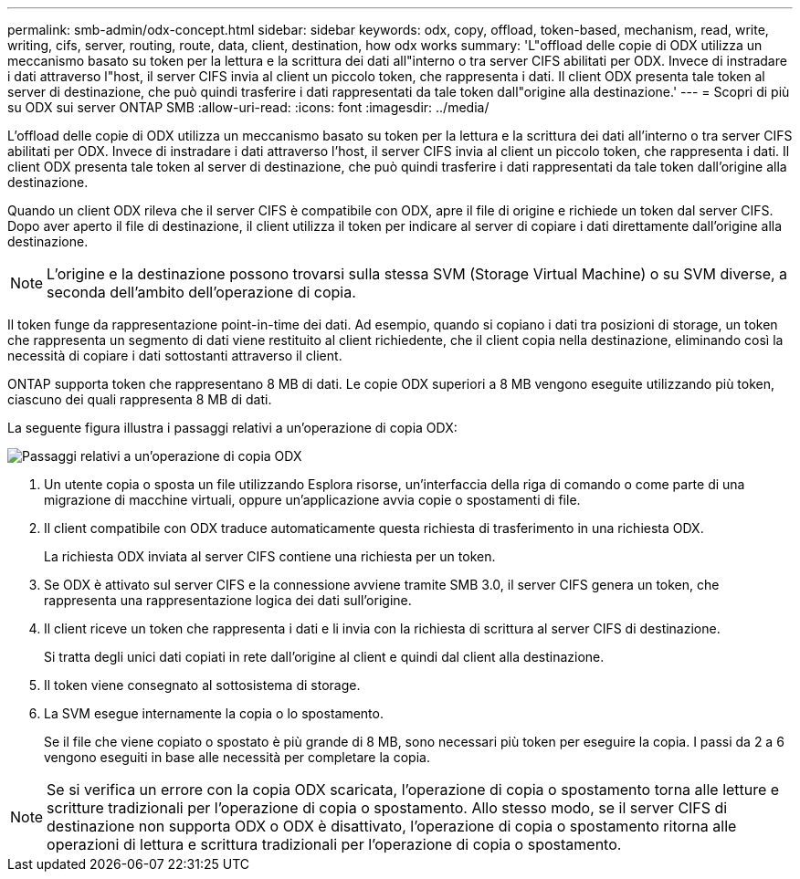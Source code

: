 ---
permalink: smb-admin/odx-concept.html 
sidebar: sidebar 
keywords: odx, copy, offload, token-based, mechanism, read, write, writing, cifs, server, routing, route, data, client, destination, how odx works 
summary: 'L"offload delle copie di ODX utilizza un meccanismo basato su token per la lettura e la scrittura dei dati all"interno o tra server CIFS abilitati per ODX. Invece di instradare i dati attraverso l"host, il server CIFS invia al client un piccolo token, che rappresenta i dati. Il client ODX presenta tale token al server di destinazione, che può quindi trasferire i dati rappresentati da tale token dall"origine alla destinazione.' 
---
= Scopri di più su ODX sui server ONTAP SMB
:allow-uri-read: 
:icons: font
:imagesdir: ../media/


[role="lead"]
L'offload delle copie di ODX utilizza un meccanismo basato su token per la lettura e la scrittura dei dati all'interno o tra server CIFS abilitati per ODX. Invece di instradare i dati attraverso l'host, il server CIFS invia al client un piccolo token, che rappresenta i dati. Il client ODX presenta tale token al server di destinazione, che può quindi trasferire i dati rappresentati da tale token dall'origine alla destinazione.

Quando un client ODX rileva che il server CIFS è compatibile con ODX, apre il file di origine e richiede un token dal server CIFS. Dopo aver aperto il file di destinazione, il client utilizza il token per indicare al server di copiare i dati direttamente dall'origine alla destinazione.

[NOTE]
====
L'origine e la destinazione possono trovarsi sulla stessa SVM (Storage Virtual Machine) o su SVM diverse, a seconda dell'ambito dell'operazione di copia.

====
Il token funge da rappresentazione point-in-time dei dati. Ad esempio, quando si copiano i dati tra posizioni di storage, un token che rappresenta un segmento di dati viene restituito al client richiedente, che il client copia nella destinazione, eliminando così la necessità di copiare i dati sottostanti attraverso il client.

ONTAP supporta token che rappresentano 8 MB di dati. Le copie ODX superiori a 8 MB vengono eseguite utilizzando più token, ciascuno dei quali rappresenta 8 MB di dati.

La seguente figura illustra i passaggi relativi a un'operazione di copia ODX:

image:how-odx-copy-offload-works.gif["Passaggi relativi a un'operazione di copia ODX"]

. Un utente copia o sposta un file utilizzando Esplora risorse, un'interfaccia della riga di comando o come parte di una migrazione di macchine virtuali, oppure un'applicazione avvia copie o spostamenti di file.
. Il client compatibile con ODX traduce automaticamente questa richiesta di trasferimento in una richiesta ODX.
+
La richiesta ODX inviata al server CIFS contiene una richiesta per un token.

. Se ODX è attivato sul server CIFS e la connessione avviene tramite SMB 3.0, il server CIFS genera un token, che rappresenta una rappresentazione logica dei dati sull'origine.
. Il client riceve un token che rappresenta i dati e li invia con la richiesta di scrittura al server CIFS di destinazione.
+
Si tratta degli unici dati copiati in rete dall'origine al client e quindi dal client alla destinazione.

. Il token viene consegnato al sottosistema di storage.
. La SVM esegue internamente la copia o lo spostamento.
+
Se il file che viene copiato o spostato è più grande di 8 MB, sono necessari più token per eseguire la copia. I passi da 2 a 6 vengono eseguiti in base alle necessità per completare la copia.



[NOTE]
====
Se si verifica un errore con la copia ODX scaricata, l'operazione di copia o spostamento torna alle letture e scritture tradizionali per l'operazione di copia o spostamento. Allo stesso modo, se il server CIFS di destinazione non supporta ODX o ODX è disattivato, l'operazione di copia o spostamento ritorna alle operazioni di lettura e scrittura tradizionali per l'operazione di copia o spostamento.

====